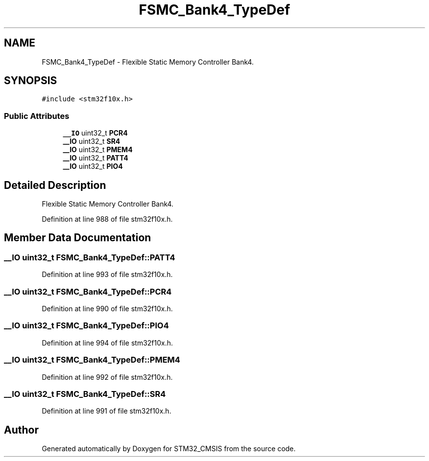 .TH "FSMC_Bank4_TypeDef" 3 "Sun Apr 16 2017" "STM32_CMSIS" \" -*- nroff -*-
.ad l
.nh
.SH NAME
FSMC_Bank4_TypeDef \- Flexible Static Memory Controller Bank4\&.  

.SH SYNOPSIS
.br
.PP
.PP
\fC#include <stm32f10x\&.h>\fP
.SS "Public Attributes"

.in +1c
.ti -1c
.RI "\fB__IO\fP uint32_t \fBPCR4\fP"
.br
.ti -1c
.RI "\fB__IO\fP uint32_t \fBSR4\fP"
.br
.ti -1c
.RI "\fB__IO\fP uint32_t \fBPMEM4\fP"
.br
.ti -1c
.RI "\fB__IO\fP uint32_t \fBPATT4\fP"
.br
.ti -1c
.RI "\fB__IO\fP uint32_t \fBPIO4\fP"
.br
.in -1c
.SH "Detailed Description"
.PP 
Flexible Static Memory Controller Bank4\&. 
.PP
Definition at line 988 of file stm32f10x\&.h\&.
.SH "Member Data Documentation"
.PP 
.SS "\fB__IO\fP uint32_t FSMC_Bank4_TypeDef::PATT4"

.PP
Definition at line 993 of file stm32f10x\&.h\&.
.SS "\fB__IO\fP uint32_t FSMC_Bank4_TypeDef::PCR4"

.PP
Definition at line 990 of file stm32f10x\&.h\&.
.SS "\fB__IO\fP uint32_t FSMC_Bank4_TypeDef::PIO4"

.PP
Definition at line 994 of file stm32f10x\&.h\&.
.SS "\fB__IO\fP uint32_t FSMC_Bank4_TypeDef::PMEM4"

.PP
Definition at line 992 of file stm32f10x\&.h\&.
.SS "\fB__IO\fP uint32_t FSMC_Bank4_TypeDef::SR4"

.PP
Definition at line 991 of file stm32f10x\&.h\&.

.SH "Author"
.PP 
Generated automatically by Doxygen for STM32_CMSIS from the source code\&.
